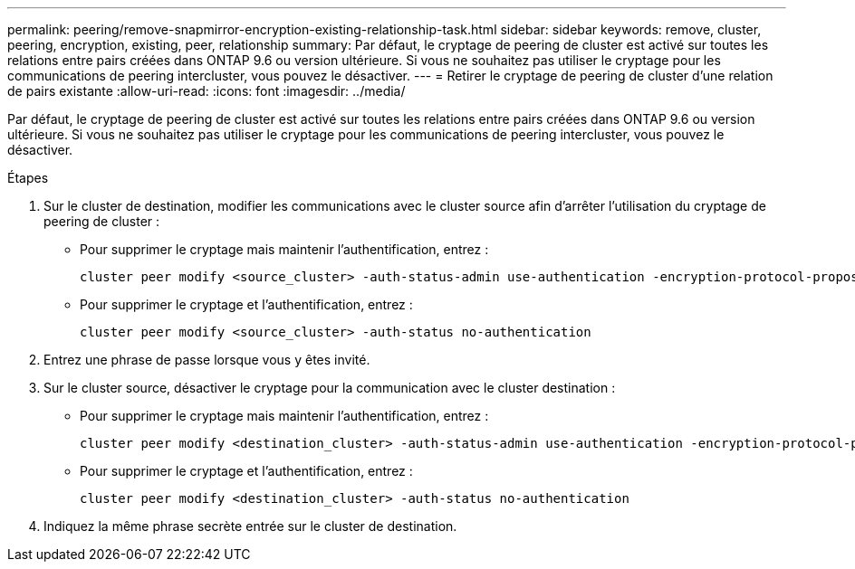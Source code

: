 ---
permalink: peering/remove-snapmirror-encryption-existing-relationship-task.html 
sidebar: sidebar 
keywords: remove, cluster, peering, encryption, existing, peer, relationship 
summary: Par défaut, le cryptage de peering de cluster est activé sur toutes les relations entre pairs créées dans ONTAP 9.6 ou version ultérieure. Si vous ne souhaitez pas utiliser le cryptage pour les communications de peering intercluster, vous pouvez le désactiver. 
---
= Retirer le cryptage de peering de cluster d'une relation de pairs existante
:allow-uri-read: 
:icons: font
:imagesdir: ../media/


[role="lead"]
Par défaut, le cryptage de peering de cluster est activé sur toutes les relations entre pairs créées dans ONTAP 9.6 ou version ultérieure. Si vous ne souhaitez pas utiliser le cryptage pour les communications de peering intercluster, vous pouvez le désactiver.

.Étapes
. Sur le cluster de destination, modifier les communications avec le cluster source afin d'arrêter l'utilisation du cryptage de peering de cluster :
+
** Pour supprimer le cryptage mais maintenir l'authentification, entrez :
+
[source, cli]
----
cluster peer modify <source_cluster> -auth-status-admin use-authentication -encryption-protocol-proposed none
----
** Pour supprimer le cryptage et l'authentification, entrez :
+
[source, cli]
----
cluster peer modify <source_cluster> -auth-status no-authentication
----


. Entrez une phrase de passe lorsque vous y êtes invité.
. Sur le cluster source, désactiver le cryptage pour la communication avec le cluster destination :
+
** Pour supprimer le cryptage mais maintenir l'authentification, entrez :
+
[source, cli]
----
cluster peer modify <destination_cluster> -auth-status-admin use-authentication -encryption-protocol-proposed none
----
** Pour supprimer le cryptage et l'authentification, entrez :
+
[source, cli]
----
cluster peer modify <destination_cluster> -auth-status no-authentication
----


. Indiquez la même phrase secrète entrée sur le cluster de destination.

